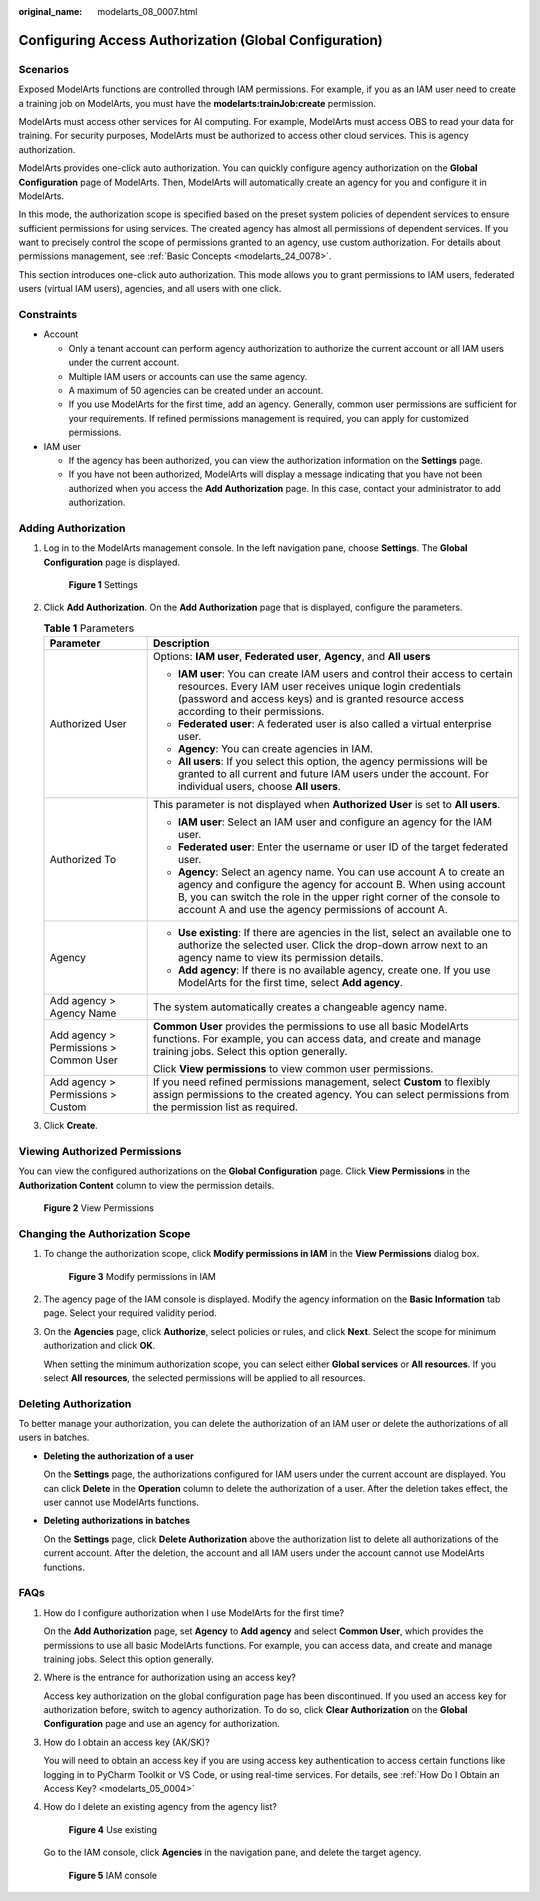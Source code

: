:original_name: modelarts_08_0007.html

.. _modelarts_08_0007:

Configuring Access Authorization (Global Configuration)
=======================================================

Scenarios
---------

Exposed ModelArts functions are controlled through IAM permissions. For example, if you as an IAM user need to create a training job on ModelArts, you must have the **modelarts:trainJob:create** permission.

ModelArts must access other services for AI computing. For example, ModelArts must access OBS to read your data for training. For security purposes, ModelArts must be authorized to access other cloud services. This is agency authorization.

ModelArts provides one-click auto authorization. You can quickly configure agency authorization on the **Global Configuration** page of ModelArts. Then, ModelArts will automatically create an agency for you and configure it in ModelArts.

In this mode, the authorization scope is specified based on the preset system policies of dependent services to ensure sufficient permissions for using services. The created agency has almost all permissions of dependent services. If you want to precisely control the scope of permissions granted to an agency, use custom authorization. For details about permissions management, see :ref:`Basic Concepts <modelarts_24_0078>`.

This section introduces one-click auto authorization. This mode allows you to grant permissions to IAM users, federated users (virtual IAM users), agencies, and all users with one click.

Constraints
-----------

-  Account

   -  Only a tenant account can perform agency authorization to authorize the current account or all IAM users under the current account.
   -  Multiple IAM users or accounts can use the same agency.
   -  A maximum of 50 agencies can be created under an account.
   -  If you use ModelArts for the first time, add an agency. Generally, common user permissions are sufficient for your requirements. If refined permissions management is required, you can apply for customized permissions.

-  IAM user

   -  If the agency has been authorized, you can view the authorization information on the **Settings** page.
   -  If you have not been authorized, ModelArts will display a message indicating that you have not been authorized when you access the **Add Authorization** page. In this case, contact your administrator to add authorization.

Adding Authorization
--------------------

#. Log in to the ModelArts management console. In the left navigation pane, choose **Settings**. The **Global Configuration** page is displayed.


   .. figure:: /_static/images/en-us_image_0000002374729281.png
      :alt: **Figure 1** Settings

      **Figure 1** Settings

#. Click **Add Authorization**. On the **Add Authorization** page that is displayed, configure the parameters.

   .. table:: **Table 1** Parameters

      +----------------------------------------+--------------------------------------------------------------------------------------------------------------------------------------------------------------------------------------------------------------------------------------------------------------------------+
      | Parameter                              | Description                                                                                                                                                                                                                                                              |
      +========================================+==========================================================================================================================================================================================================================================================================+
      | Authorized User                        | Options: **IAM user**, **Federated user**, **Agency**, and **All users**                                                                                                                                                                                                 |
      |                                        |                                                                                                                                                                                                                                                                          |
      |                                        | -  **IAM user**: You can create IAM users and control their access to certain resources. Every IAM user receives unique login credentials (password and access keys) and is granted resource access according to their permissions.                                      |
      |                                        | -  **Federated user**: A federated user is also called a virtual enterprise user.                                                                                                                                                                                        |
      |                                        | -  **Agency**: You can create agencies in IAM.                                                                                                                                                                                                                           |
      |                                        | -  **All users**: If you select this option, the agency permissions will be granted to all current and future IAM users under the account. For individual users, choose **All users**.                                                                                   |
      +----------------------------------------+--------------------------------------------------------------------------------------------------------------------------------------------------------------------------------------------------------------------------------------------------------------------------+
      | Authorized To                          | This parameter is not displayed when **Authorized User** is set to **All users**.                                                                                                                                                                                        |
      |                                        |                                                                                                                                                                                                                                                                          |
      |                                        | -  **IAM user**: Select an IAM user and configure an agency for the IAM user.                                                                                                                                                                                            |
      |                                        | -  **Federated user**: Enter the username or user ID of the target federated user.                                                                                                                                                                                       |
      |                                        | -  **Agency**: Select an agency name. You can use account A to create an agency and configure the agency for account B. When using account B, you can switch the role in the upper right corner of the console to account A and use the agency permissions of account A. |
      +----------------------------------------+--------------------------------------------------------------------------------------------------------------------------------------------------------------------------------------------------------------------------------------------------------------------------+
      | Agency                                 | -  **Use existing**: If there are agencies in the list, select an available one to authorize the selected user. Click the drop-down arrow next to an agency name to view its permission details.                                                                         |
      |                                        | -  **Add agency**: If there is no available agency, create one. If you use ModelArts for the first time, select **Add agency**.                                                                                                                                          |
      +----------------------------------------+--------------------------------------------------------------------------------------------------------------------------------------------------------------------------------------------------------------------------------------------------------------------------+
      | Add agency > Agency Name               | The system automatically creates a changeable agency name.                                                                                                                                                                                                               |
      +----------------------------------------+--------------------------------------------------------------------------------------------------------------------------------------------------------------------------------------------------------------------------------------------------------------------------+
      | Add agency > Permissions > Common User | **Common User** provides the permissions to use all basic ModelArts functions. For example, you can access data, and create and manage training jobs. Select this option generally.                                                                                      |
      |                                        |                                                                                                                                                                                                                                                                          |
      |                                        | Click **View permissions** to view common user permissions.                                                                                                                                                                                                              |
      +----------------------------------------+--------------------------------------------------------------------------------------------------------------------------------------------------------------------------------------------------------------------------------------------------------------------------+
      | Add agency > Permissions > Custom      | If you need refined permissions management, select **Custom** to flexibly assign permissions to the created agency. You can select permissions from the permission list as required.                                                                                     |
      +----------------------------------------+--------------------------------------------------------------------------------------------------------------------------------------------------------------------------------------------------------------------------------------------------------------------------+

#. Click **Create**.

Viewing Authorized Permissions
------------------------------

You can view the configured authorizations on the **Global Configuration** page. Click **View Permissions** in the **Authorization Content** column to view the permission details.


.. figure:: /_static/images/en-us_image_0000002374849141.png
   :alt: **Figure 2** View Permissions

   **Figure 2** View Permissions

Changing the Authorization Scope
--------------------------------

#. To change the authorization scope, click **Modify permissions in IAM** in the **View Permissions** dialog box.


   .. figure:: /_static/images/en-us_image_0000002374849181.png
      :alt: **Figure 3** Modify permissions in IAM

      **Figure 3** Modify permissions in IAM

#. The agency page of the IAM console is displayed. Modify the agency information on the **Basic Information** tab page. Select your required validity period.

#. On the **Agencies** page, click **Authorize**, select policies or rules, and click **Next**. Select the scope for minimum authorization and click **OK**.

   When setting the minimum authorization scope, you can select either **Global services** or **All resources**. If you select **All resources**, the selected permissions will be applied to all resources.

Deleting Authorization
----------------------

To better manage your authorization, you can delete the authorization of an IAM user or delete the authorizations of all users in batches.

-  **Deleting the authorization of a user**

   On the **Settings** page, the authorizations configured for IAM users under the current account are displayed. You can click **Delete** in the **Operation** column to delete the authorization of a user. After the deletion takes effect, the user cannot use ModelArts functions.

-  **Deleting authorizations in batches**

   On the **Settings** page, click **Delete Authorization** above the authorization list to delete all authorizations of the current account. After the deletion, the account and all IAM users under the account cannot use ModelArts functions.

FAQs
----

#. How do I configure authorization when I use ModelArts for the first time?

   On the **Add Authorization** page, set **Agency** to **Add agency** and select **Common User**, which provides the permissions to use all basic ModelArts functions. For example, you can access data, and create and manage training jobs. Select this option generally.

#. Where is the entrance for authorization using an access key?

   Access key authorization on the global configuration page has been discontinued. If you used an access key for authorization before, switch to agency authorization. To do so, click **Clear Authorization** on the **Global Configuration** page and use an agency for authorization.

#. How do I obtain an access key (AK/SK)?

   You will need to obtain an access key if you are using access key authentication to access certain functions like logging in to PyCharm Toolkit or VS Code, or using real-time services. For details, see :ref:`How Do I Obtain an Access Key? <modelarts_05_0004>`

#. How do I delete an existing agency from the agency list?


   .. figure:: /_static/images/en-us_image_0000002340731304.png
      :alt: **Figure 4** Use existing

      **Figure 4** Use existing

   Go to the IAM console, click **Agencies** in the navigation pane, and delete the target agency.


   .. figure:: /_static/images/en-us_image_0000002340891092.png
      :alt: **Figure 5** IAM console

      **Figure 5** IAM console
